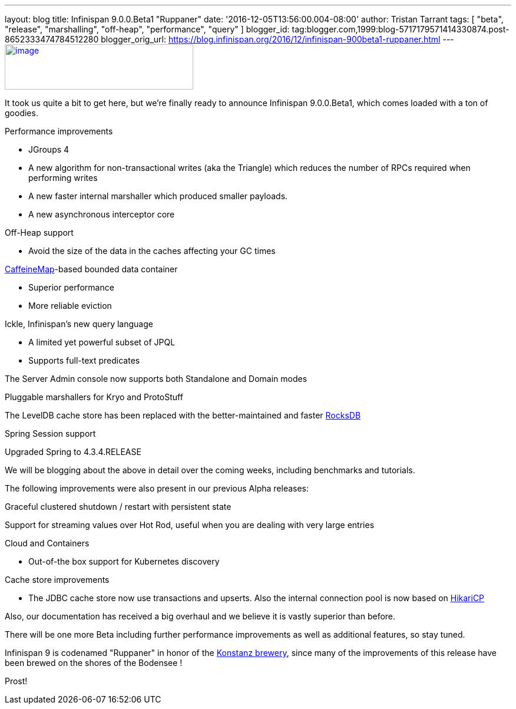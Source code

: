 ---
layout: blog
title: Infinispan 9.0.0.Beta1 "Ruppaner"
date: '2016-12-05T13:56:00.004-08:00'
author: Tristan Tarrant
tags: [ "beta", "release", "marshalling", "off-heap", "performance", "query" ]
blogger_id: tag:blogger.com,1999:blog-5717179571414330874.post-8652333474784512280
blogger_orig_url: https://blog.infinispan.org/2016/12/infinispan-900beta1-ruppaner.html
---
http://design.jboss.org/infinispan/infinispan9/logo/final/infinispan9_pixelsizes_600.gif[image:http://design.jboss.org/infinispan/infinispan9/logo/final/infinispan9_pixelsizes_600.gif[image,width=320,height=77]]


It took us quite a bit to get here, but we're finally ready to announce
Infinispan 9.0.0.Beta1, which comes loaded with a ton of goodies.


Performance improvements

* JGroups 4
* A new algorithm for non-transactional writes (aka the Triangle) which
reduces the number of RPCs required when performing writes 
* A new faster internal marshaller which produced smaller payloads. 
* A new asynchronous interceptor core

Off-Heap support

* Avoid the size of the data in the caches affecting your GC times

https://github.com/ben-manes/caffeine[CaffeineMap]-based bounded data
container

* Superior performance
* More reliable eviction

Ickle, Infinispan's new query language

* A limited yet powerful subset of JPQL
* Supports full-text predicates

The Server Admin console now supports both Standalone and Domain modes

Pluggable marshallers for Kryo and ProtoStuff

The LevelDB cache store has been replaced with the better-maintained and
faster http://rocksdb.org/[RocksDB] 

Spring Session support

Upgraded Spring to 4.3.4.RELEASE

We will be blogging about the above in detail over the coming weeks,
including benchmarks and tutorials.

The following improvements were also present in our previous Alpha
releases:

Graceful clustered shutdown / restart with persistent state

Support for streaming values over Hot Rod, useful when you are dealing
with very large entries

Cloud and Containers

* Out-of-the box support for Kubernetes discovery

Cache store improvements

* The JDBC cache store now use transactions and upserts. Also the
internal connection pool is now based on
https://brettwooldridge.github.io/HikariCP/[HikariCP]


Also, our documentation has received a big overhaul and we believe it is
vastly superior than before.

There will be one more Beta including further performance improvements
as well as additional features, so stay tuned.

Infinispan 9 is codenamed "Ruppaner" in honor of the
http://www.ruppaner-bodensee.de/die-brauerei/[Konstanz brewery], since
many of the improvements of this release have been brewed on the shores
of the Bodensee !

Prost!
